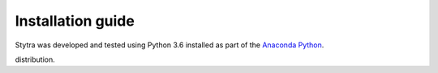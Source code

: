 Installation guide
==================

Stytra was developed and tested using Python 3.6 installed as part of the
`Anaconda Python`_.

.. _`Anaconda Python`: https://www.anaconda.com/download/
distribution.